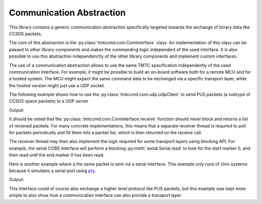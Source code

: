 .. _com:

Communication Abstraction
==========================

This library contains a generic communication abstraction specifically targeted
towards the exchange of binary data like CCSDS packets.

The core of this abstraction is the :py:class:`tmtccmd.com.ComInterface` class.
An implementation of this class can be passed to other library components and makes
the commanding logic independent of the used interface. It is also possible to
use this abstraction independenctly of the other library components and implement
custom interfaces.

The use of a communication abstraction allows to use the same TMTC specification
independently of the used communication interface. For example, it might be possible to build
an on-board software both for a remote MCU and for a hosted system. The MCU might expect the
same command data to be exchanged via a specific transport layer, while the hosted version
might just use a UDP socket.

The following example shows how to use the :py:class:`tmtccmd.com.udp.UdpClient` to send
PUS packets (a subtype of CCSDS space packets) to a UDP server

.. testcode:: udp_com

    import socket

    from tmtccmd.com import ComInterface
    from tmtccmd.com.udp import UdpClient, EthAddr
    from spacepackets.ecss.tc import PusTelecommand

    def send_my_telecommand(tc: PusTelecommand, com_if: ComInterface):
    	com_if.send(tc.pack())

    simulated_udp_server = socket.socket(socket.AF_INET, socket.SOCK_DGRAM)
    # Let the OS assign an appropriate port.
    addr = ("127.0.0.1", 0)
    simulated_udp_server.bind(addr)
    addr = simulated_udp_server.getsockname()

    udp_client = UdpClient("udp", send_address=EthAddr.from_tuple(addr))
    udp_client.initialize()
    udp_client.open()

    ping_tc = PusTelecommand(service=17, subservice=1, apid=0x020)
    send_my_telecommand(ping_tc, udp_client)

    recvd_data, sender_addr = simulated_udp_server.recvfrom(4096)
    recvd_tc = PusTelecommand.unpack(recvd_data)

    print(f"Sent TC: {ping_tc}")
    print(f"Received TC: {recvd_tc}")
    udp_client.close()

Output:

.. testoutput:: udp_com

    Sent TC: PUS TC[17, 1] with Request ID 0x1820c000, APID 0x020, SSC 0
    Received TC: PUS TC[17, 1] with Request ID 0x1820c000, APID 0x020, SSC 0

It should be noted that the :py:class:`tmtccmd.com.ComInterface.receive` function should never block
and returns a list of received packets. For many concrete implementations, this means that a
separate receiver thread is required to poll for packets periodically and fill them into a packet
list, which is then returned on the receive call.

The receiver thread may then also implement the logic required for some transport layers using
blocking API. For example, the serial COBS interface will perform a blocking
:py:meth:`serial.Serial.read` to look for the start marker 0, and then read until the end marker
0 has been read.

Here is another example where a the same packet is sent via a serial interface. This
example only runs of Unix systems because it simulates a serial port using
`pty <https://docs.python.org/3/library/pty.html>`_.

.. testcode:: serial_cobs
    :skipif: sys.platform.startswith("win")

    import os
    import pty
    import time
    from cobs import cobs

    from tmtccmd.com import ComInterface
    from tmtccmd.com.serial_cobs import SerialCfg, SerialCobsComIF

    sim_ser_device, pty_slave = pty.openpty()
    sim_serial_port = os.ttyname(pty_slave)
    ser_cfg = SerialCfg(
        "serial_cobs", serial_port=sim_serial_port, baud_rate=9600, serial_timeout=1.0
    )
    cobs_com_if = SerialCobsComIF(ser_cfg)
    cobs_com_if.initialize()
    cobs_com_if.open()

    test_data = bytes([0x01, 0x02, 0x03])
    # Will be used later and to determine how much to read.
    encoded_data = cobs.encode(test_data)

    # Data will be COBS encoded internally, with the 0 frame delimiter inserted at the start and
    # end
    print(f"Sending raw data: 0x[{test_data.hex(sep=',')}]")
    cobs_com_if.send(test_data)

    # Other side receives COBS encoded packet
    encoded_packet = os.read(sim_ser_device, len(encoded_data) + 2)
    decoded_packet = cobs.decode(encoded_packet[1:-1])
    print(f"Encoded packet received at simulated serial device: 0x[{encoded_packet.hex(sep=',')}]")
    print(f"Decoded packet: 0x[{decoded_packet.hex(sep=',')}]")

    # Now send COBS encoded data back
    data_sent_back = bytes([0x01, 0x02, 0x03])
    # 0 start marker
    cobs_encoded_data = bytearray([0])
    cobs_encoded_data.extend(encoded_data)
    # 0 end marker
    cobs_encoded_data.append(0)
    os.write(sim_ser_device, cobs_encoded_data)
    # Receiver thread might take some time
    time.sleep(0.1)

    packet_list = cobs_com_if.receive()
    print(f"Data received from simulated serial device: 0x[{packet_list[0].hex(sep=',')}]")
    cobs_com_if.close()

Output:

.. testoutput:: serial_cobs

    Sending raw data: 0x[01,02,03]
    Encoded packet received at simulated serial device: 0x[00,04,01,02,03,00]
    Decoded packet: 0x[01,02,03]
    Data received from simulated serial device: 0x[01,02,03]

This interface could of course also exchange a higher level protocol like PUS packets, but
this example was kept more simple to also show how a communication interface can also provide
a transport layer.
